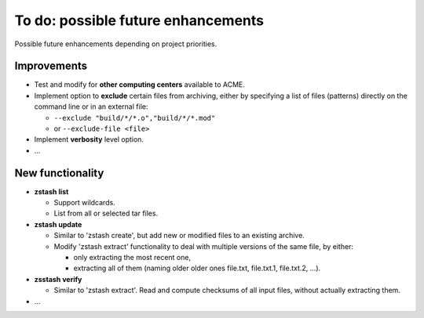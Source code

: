 ***********************************
To do: possible future enhancements
***********************************

Possible future enhancements depending on project priorities.

Improvements
============

* Test and modify for **other computing centers** available to ACME.

* Implement option to **exclude** certain files from archiving, either by
  specifying a list of files (patterns) directly on the command line or in
  an external file:

  * ``--exclude "build/*/*.o","build/*/*.mod"``
  * or ``--exclude-file <file>``


* Implement **verbosity** level option.

* ...

New functionality
=================

* **zstash list**

  * Support wildcards.
  * List from all or selected tar files.

* **zstash update**

  * Similar to 'zstash create', but add new or modified
    files to an existing archive. 
  * Modify 'zstash extract' functionality to deal with
    multiple versions of the same file, by either:

    * only extracting the most recent one,
    * extracting all of them (naming older older ones file.txt, file.txt.1, file.txt.2, ...).

* **zsstash verify** 

  * Similar to 'zstash extract'. Read and compute
    checksums of all input files, without actually extracting them.

* ...

